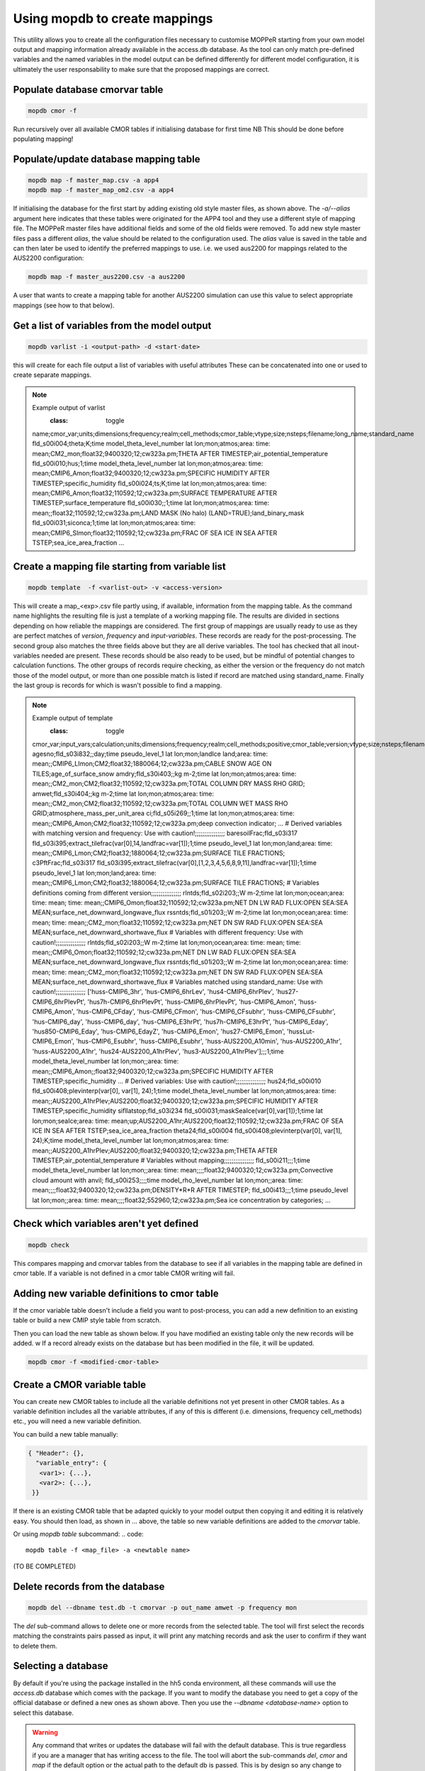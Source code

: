Using mopdb to create mappings
------------------------------

This utility allows you to create all the configuration files necessary to customise MOPPeR starting from your own model output and mapping information already available in the access.db database.
As the tool can only match pre-defined variables and the named variables in the model output can be defined differently for different model configuration, it is ultimately the user responsability to make sure that the proposed mappings are correct.


Populate database cmorvar table
~~~~~~~~~~~~~~~~~~~~~~~~~~~~~~~~~~~~~~~~~~~~~

.. code::

   mopdb cmor -f

Run recursively over all available CMOR tables if initialising database for first time
NB This should be done before populating mapping!


Populate/update database mapping table
~~~~~~~~~~~~~~~~~~~~~~~~~~~~~~~~~~~~~~~~~~~~~

.. code::

   mopdb map -f master_map.csv -a app4
   mopdb map -f master_map_om2.csv -a app4

If initialising the database for the first start by adding existing old style master files, as shown above.
The `-a/--alias` argument here indicates that these tables were originated for the APP4 tool and they use a different style of mapping file.
The MOPPeR master files have additional fields and some of the old fields were removed.
To add new style master files pass a different `alias`, the value should be related to the configuration used.
The `alias` value is saved in the table and can then later be used to identify the preferred mappings to use.
i.e. we used  aus2200 for mappings related to the AUS2200 configuration:

.. code::

    mopdb map -f master_aus2200.csv -a aus2200

A user that wants to create a mapping table for another AUS2200 simulation can use this value to select appropriate mappings (see how to that below).

Get a list of variables from the model output
~~~~~~~~~~~~~~~~~~~~~~~~~~~~~~~~~~~~~~~~~~~~~
.. code::

    mopdb varlist -i <output-path> -d <start-date>

this will create for each file output a list of variables with useful attributes
These can be concatenated into one or used to create separate mappings.

.. _varlist example:
.. note:: Example output of varlist
    :class: toggle
   name;cmor_var;units;dimensions;frequency;realm;cell_methods;cmor_table;vtype;size;nsteps;filename;long_name;standard_name
   fld_s00i004;theta;K;time model_theta_level_number lat lon;mon;atmos;area: time: mean;CM2_mon;float32;9400320;12;cw323a.pm;THETA AFTER TIMESTEP;air_potential_temperature
   fld_s00i010;hus;1;time model_theta_level_number lat lon;mon;atmos;area: time: mean;CMIP6_Amon;float32;9400320;12;cw323a.pm;SPECIFIC HUMIDITY AFTER TIMESTEP;specific_humidity
   fld_s00i024;ts;K;time lat lon;mon;atmos;area: time: mean;CMIP6_Amon;float32;110592;12;cw323a.pm;SURFACE TEMPERATURE AFTER TIMESTEP;surface_temperature
   fld_s00i030;;1;time lat lon;mon;atmos;area: time: mean;;float32;110592;12;cw323a.pm;LAND MASK (No halo) (LAND=TRUE);land_binary_mask
   fld_s00i031;siconca;1;time lat lon;mon;atmos;area: time: mean;CMIP6_SImon;float32;110592;12;cw323a.pm;FRAC OF SEA ICE IN SEA AFTER TSTEP;sea_ice_area_fraction
   ...

Create a mapping file starting from variable list
~~~~~~~~~~~~~~~~~~~~~~~~~~~~~~~~~~~~~~~~~~~~~~~~~
.. code::

    mopdb template  -f <varlist-out> -v <access-version>

This will create a map_<exp>.csv file partly using, if available, information from the mapping table.
As the command name highlights the resulting file is just a template of a working mapping file. The results are divided in sections depending on how reliable the mappings are considered. 
The first group of mappings are usually ready to use as they are perfect matches of `version`, `frequency` and `input-variables`. These records are ready for the post-processing. The second group also matches the three fields above but they are all derive variables. The tool has checked that all inout-variables needed are present. These records should be also ready to be used, but be mindful of potential changes to calculation functions.
The other groups of records require checking, as either the version or the frequency do not match those of the model output, or more than one possible match is listed if record are matched using standard_name. Finally the last group is records for which is wasn't possible to find a mapping.

.. _template example:
.. note:: Example output of template
    :class: toggle
   cmor_var;input_vars;calculation;units;dimensions;frequency;realm;cell_methods;positive;cmor_table;version;vtype;size;nsteps;filename;long_name;standard_name
   agesno;fld_s03i832;;day;time pseudo_level_1 lat lon;mon;landIce land;area: time: mean;;CMIP6_LImon;CM2;float32;1880064;12;cw323a.pm;CABLE SNOW AGE ON TILES;age_of_surface_snow
   amdry;fld_s30i403;;kg m-2;time lat lon;mon;atmos;area: time: mean;;CM2_mon;CM2;float32;110592;12;cw323a.pm;TOTAL COLUMN DRY MASS  RHO GRID;
   amwet;fld_s30i404;;kg m-2;time lat lon;mon;atmos;area: time: mean;;CM2_mon;CM2;float32;110592;12;cw323a.pm;TOTAL COLUMN WET MASS  RHO GRID;atmosphere_mass_per_unit_area
   ci;fld_s05i269;;1;time lat lon;mon;atmos;area: time: mean;;CMIP6_Amon;CM2;float32;110592;12;cw323a.pm;deep convection indicator;
   ...
   # Derived variables with matching version and frequency: Use with caution!;;;;;;;;;;;;;;;;
   baresoilFrac;fld_s03i317 fld_s03i395;extract_tilefrac(var[0],14,landfrac=var[1]);1;time pseudo_level_1 lat lon;mon;land;area: time: mean;;CMIP6_Lmon;CM2;float32;1880064;12;cw323a.pm;SURFACE TILE FRACTIONS;
   c3PftFrac;fld_s03i317 fld_s03i395;extract_tilefrac(var[0],[1,2,3,4,5,6,8,9,11],landfrac=var[1]);1;time pseudo_level_1 lat lon;mon;land;area: time: mean;;CMIP6_Lmon;CM2;float32;1880064;12;cw323a.pm;SURFACE TILE FRACTIONS; 
   # Variables definitions coming from different version;;;;;;;;;;;;;;;;
   rlntds;fld_s02i203;;W m-2;time lat lon;mon;ocean;area: time: mean; time: mean;;CMIP6_Omon;float32;110592;12;cw323a.pm;NET DN LW RAD FLUX:OPEN SEA:SEA MEAN;surface_net_downward_longwave_flux
   rssntds;fld_s01i203;;W m-2;time lat lon;mon;ocean;area: time: mean; time: mean;;CM2_mon;float32;110592;12;cw323a.pm;NET DN SW RAD FLUX:OPEN SEA:SEA MEAN;surface_net_downward_shortwave_flux
   # Variables with different frequency: Use with caution!;;;;;;;;;;;;;;;;
   rlntds;fld_s02i203;;W m-2;time lat lon;mon;ocean;area: time: mean; time: mean;;CMIP6_Omon;float32;110592;12;cw323a.pm;NET DN LW RAD FLUX:OPEN SEA:SEA MEAN;surface_net_downward_longwave_flux
   rssntds;fld_s01i203;;W m-2;time lat lon;mon;ocean;area: time: mean; time: mean;;CM2_mon;float32;110592;12;cw323a.pm;NET DN SW RAD FLUX:OPEN SEA:SEA MEAN;surface_net_downward_shortwave_flux
   # Variables matched using standard_name: Use with caution!;;;;;;;;;;;;;;;;
   ['huss-CMIP6_3hr', 'hus-CMIP6_6hrLev', 'hus4-CMIP6_6hrPlev', 'hus27-CMIP6_6hrPlevPt', 'hus7h-CMIP6_6hrPlevPt', 'huss-CMIP6_6hrPlevPt', 'hus-CMIP6_Amon', 'huss-CMIP6_Amon', 'hus-CMIP6_CFday', 'hus-CMIP6_CFmon', 'hus-CMIP6_CFsubhr', 'huss-CMIP6_CFsubhr', 'hus-CMIP6_day', 'huss-CMIP6_day', 'hus-CMIP6_E3hrPt', 'hus7h-CMIP6_E3hrPt', 'hus-CMIP6_Eday', 'hus850-CMIP6_Eday', 'hus-CMIP6_EdayZ', 'hus-CMIP6_Emon', 'hus27-CMIP6_Emon', 'hussLut-CMIP6_Emon', 'hus-CMIP6_Esubhr', 'huss-CMIP6_Esubhr', 'huss-AUS2200_A10min', 'hus-AUS2200_A1hr', 'huss-AUS2200_A1hr', 'hus24-AUS2200_A1hrPlev', 'hus3-AUS2200_A1hrPlev'];;;1;time model_theta_level_number lat lon;mon;;area: time: mean;;CMIP6_Amon;;float32;9400320;12;cw323a.pm;SPECIFIC HUMIDITY AFTER TIMESTEP;specific_humidity 
   ...
   # Derived variables: Use with caution!;;;;;;;;;;;;;;;;
   hus24;fld_s00i010 fld_s00i408;plevinterp(var[0], var[1], 24);1;time model_theta_level_number lat lon;mon;atmos;area: time: mean;;AUS2200_A1hrPlev;AUS2200;float32;9400320;12;cw323a.pm;SPECIFIC HUMIDITY AFTER TIMESTEP;specific_humidity
   sifllatstop;fld_s03i234 fld_s00i031;maskSeaIce(var[0],var[1]);1;time lat lon;mon;seaIce;area: time: mean;up;AUS2200_A1hr;AUS2200;float32;110592;12;cw323a.pm;FRAC OF SEA ICE IN SEA AFTER TSTEP;sea_ice_area_fraction
   theta24;fld_s00i004 fld_s00i408;plevinterp(var[0], var[1], 24);K;time model_theta_level_number lat lon;mon;atmos;area: time: mean;;AUS2200_A1hrPlev;AUS2200;float32;9400320;12;cw323a.pm;THETA AFTER TIMESTEP;air_potential_temperature
   # Variables without mapping;;;;;;;;;;;;;;;;
   fld_s00i211;;;1;time model_theta_level_number lat lon;mon;;area: time: mean;;;;float32;9400320;12;cw323a.pm;Convective cloud amount with anvil;
   fld_s00i253;;;;time model_rho_level_number lat lon;mon;;area: time: mean;;;;float32;9400320;12;cw323a.pm;DENSITY*R*R AFTER TIMESTEP;
   fld_s00i413;;;1;time pseudo_level lat lon;mon;;area: time: mean;;;;float32;552960;12;cw323a.pm;Sea ice concentration by categories;
   ...


Check which variables aren't yet defined
~~~~~~~~~~~~~~~~~~~~~~~~~~~~~~~~~~~~~~~~~~~~~~~~~
.. code::

   mopdb check 

This compares mapping and cmorvar tables from the database to see if all variables in the mapping table are defined in cmor table. 
If a variable is not defined in a cmor table CMOR writing will fail.


Adding new variable definitions to cmor table
~~~~~~~~~~~~~~~~~~~~~~~~~~~~~~~~~~~~~~~~~~~~~~~~~

If the cmor variable table doesn't include a field you want to post-process, you can add a new definition
to an existing table or build a new CMIP style table from scratch.


Then you can load the new table as shown below. If you have modified an existing table only the new records will be added.
w
If a record already exists on the database but has been modified in the file, it will be updated. 

.. code::

    mopdb cmor -f <modified-cmor-table> 


Create a CMOR variable table
~~~~~~~~~~~~~~~~~~~~~~~~~~~~~
You can create new CMOR tables to include all the variable definitions not yet present in other CMOR tables. As a variable definition includes all the variable attributes, if any of this is different (i.e. dimensions, frequency cell_methods) etc., you will need a new variable definition.

You can build a new table manually:

.. code::

   { "Header": {},
     "variable_entry": {
      <var1>: {...},
      <var2>: {...},
    }}

If there is an existing CMOR table that be adapted quickly to your model output then copying it and editing it is relatively easy. You should then load, as shown in ... above, the table so new variable definitions are added to the `cmorvar` table.

Or using `mopdb table` subcommand:
.. code:: 

    mopdb table -f <map_file> -a <newtable name>


(TO BE COMPLETED)

Delete records from the database
~~~~~~~~~~~~~~~~~~~~~~~~~~~~~~~~

.. code:: 

    mopdb del --dbname test.db -t cmorvar -p out_name amwet -p frequency mon

The `del` sub-command allows to delete one or more records from the selected table. The tool will first select the records matching the constraints pairs passed as input, it will print any matching records and ask the user to confirm if they want to delete them.


Selecting a database
~~~~~~~~~~~~~~~~~~~~

By default if you're using the package installed in the hh5 conda environment, all these commands will use the `access.db` database which comes with the package.
If you want to modify the database you need to get a copy of the official database or defined a new ones as shown above.
Then you use the `--dbname <database-name>` option to select this database.
 
.. warning::
   Any command that writes or updates the database will fail with the default database. This is true regardless if you are a manager that has writing access to the file. The tool will abort the sub-commands `del`, `cmor` and `map` if the default option or the actual path to the default db is passed.
   This is by design so any change to the official database happens under version control.

